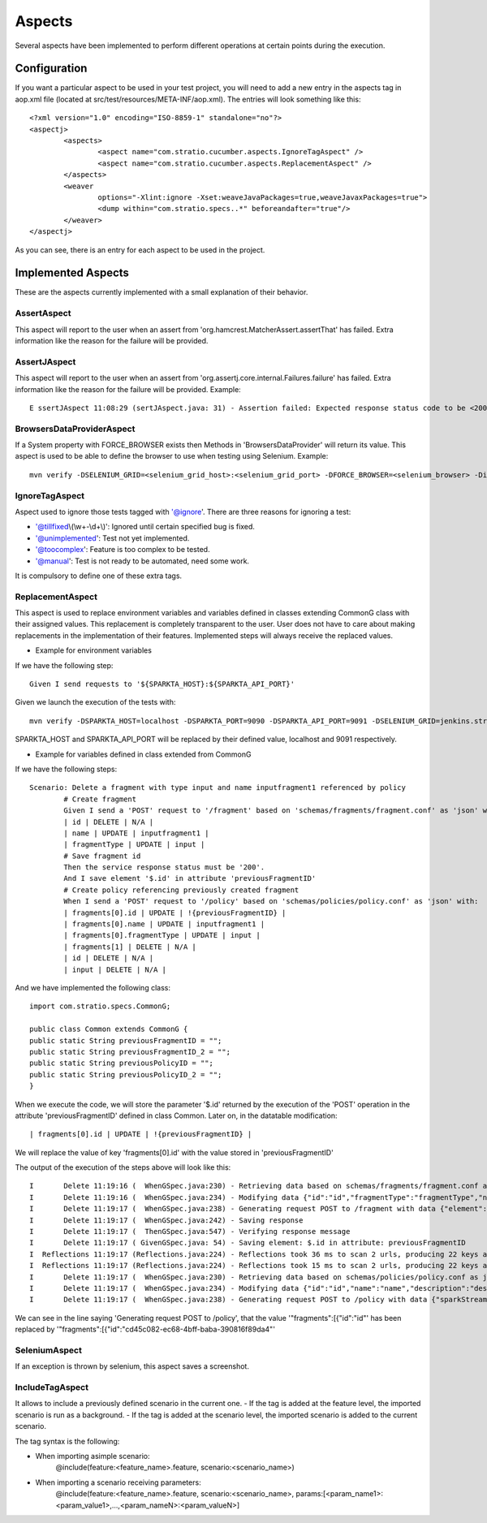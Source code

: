 Aspects
*******

Several aspects have been implemented to perform different operations at certain points during the execution.

Configuration
=============

If you want a particular aspect to be used in your test project, you will need to add a new entry in the aspects tag in aop.xml file (located at src/test/resources/META-INF/aop.xml).
The entries will look something like this:
::
	<?xml version="1.0" encoding="ISO-8859-1" standalone="no"?>
	<aspectj>
		<aspects>
			<aspect name="com.stratio.cucumber.aspects.IgnoreTagAspect" />
			<aspect name="com.stratio.cucumber.aspects.ReplacementAspect" />
		</aspects>
		<weaver
			options="-Xlint:ignore -Xset:weaveJavaPackages=true,weaveJavaxPackages=true">
			<dump within="com.stratio.specs..*" beforeandafter="true"/>
		</weaver>	
	</aspectj>

As you can see, there is an entry for each aspect to be used in the project.

Implemented Aspects
===================

These are the aspects currently implemented with a small explanation of their behavior.

AssertAspect
------------

This aspect will report to the user when an assert from 'org.hamcrest.MatcherAssert.assertThat' has failed.
Extra information like the reason for the failure will be provided.


AssertJAspect
-------------

This aspect will report to the user when an assert from 'org.assertj.core.internal.Failures.failure' has failed.
Extra information like the reason for the failure will be provided.
Example:
::
	E ssertJAspect 11:08:29 (sertJAspect.java: 31) - Assertion failed: Expected response status code to be <200> but was <500>


BrowsersDataProviderAspect
--------------------------

If a System property with FORCE_BROWSER exists then Methods in 'BrowsersDataProvider' will return its value.
This aspect is used to be able to define the browser to use when testing using Selenium.
Example:
::
	mvn verify -DSELENIUM_GRID=<selenium_grid_host>:<selenium_grid_port> -DFORCE_BROWSER=<selenium_browser> -Dit.test=<test_to_execute>


IgnoreTagAspect
---------------

Aspect used to ignore those tests tagged with '@ignore'.
There are three reasons for ignoring a test:

* '@tillfixed\\(\\w+-\\d+\\)': Ignored until certain specified bug is fixed.

* '@unimplemented': Test not yet implemented.

* '@toocomplex': Feature is too complex to be tested.

* '@manual': Test is not ready to be automated, need some work.

It is compulsory to define one of these extra tags.

ReplacementAspect
-----------------

This aspect is used to replace environment variables and variables defined in classes extending CommonG class with their assigned values.
This replacement is completely transparent to the user. User does not have to care about making replacements in the implementation of their features.
Implemented steps will always receive the replaced values.

* Example for environment variables

If we have the following step:
::
	Given I send requests to '${SPARKTA_HOST}:${SPARKTA_API_PORT}'

Given we launch the execution of the tests with:
::
	mvn verify -DSPARKTA_HOST=localhost -DSPARKTA_PORT=9090 -DSPARKTA_API_PORT=9091 -DSELENIUM_GRID=jenkins.stratio.com:4444 -DFORCE_BROWSER=chrome_aalfonsotest -Dit.test=com.stratio.sparkta.tests_at.api.fragments.Delete

SPARKTA_HOST and SPARKTA_API_PORT will be replaced by their defined value, localhost and 9091 respectively.

* Example for variables defined in class extended from CommonG

If we have the following steps:
::
	Scenario: Delete a fragment with type input and name inputfragment1 referenced by policy
		# Create fragment
		Given I send a 'POST' request to '/fragment' based on 'schemas/fragments/fragment.conf' as 'json' with:
		| id | DELETE | N/A |
		| name | UPDATE | inputfragment1 |
		| fragmentType | UPDATE | input |
		# Save fragment id
		Then the service response status must be '200'.
		And I save element '$.id' in attribute 'previousFragmentID'
		# Create policy referencing previously created fragment
		When I send a 'POST' request to '/policy' based on 'schemas/policies/policy.conf' as 'json' with:
		| fragments[0].id | UPDATE | !{previousFragmentID} |
		| fragments[0].name | UPDATE | inputfragment1 |
		| fragments[0].fragmentType | UPDATE | input |
		| fragments[1] | DELETE | N/A |
		| id | DELETE | N/A |
		| input | DELETE | N/A |

And we have implemented the following class:
::
	import com.stratio.specs.CommonG;

	public class Common extends CommonG {
    	public static String previousFragmentID = "";
    	public static String previousFragmentID_2 = "";
    	public static String previousPolicyID = "";
    	public static String previousPolicyID_2 = "";
	}

When we execute the code, we will store the parameter '$.id' returned by the execution of the 'POST' operation in the attribute 'previousFragmentID' defined in class Common.
Later on, in the datatable modification:
::
	| fragments[0].id | UPDATE | !{previousFragmentID} |
	
We will replace the value of key 'fragments[0].id' with the value stored in 'previousFragmentID'

The output of the execution of the steps above will look like this:
::
	I       Delete 11:19:16 (  WhenGSpec.java:230) - Retrieving data based on schemas/fragments/fragment.conf as json
	I       Delete 11:19:16 (  WhenGSpec.java:234) - Modifying data {"id":"id","fragmentType":"fragmentType","name":"name","description":"description","shortDescription":"shortDescription","element":{"name":"elementName","type":"elementType","configuration":{"consumerKey":"*****","consumerSecret":"*****","accessToken":"*****","accessTokenSecret":"*****"}}} as json
	I       Delete 11:19:17 (  WhenGSpec.java:238) - Generating request POST to /fragment with data {"element":{"name":"elementName","configuration":{"consumerKey":"*****","accessToken":"*****","accessTokenSecret":"*****","consumerSecret":"*****"},"type":"elementType"},"shortDescription":"shortDescription","description":"description","name":"inputfragment1","fragmentType":"input"} as json
	I       Delete 11:19:17 (  WhenGSpec.java:242) - Saving response
	I       Delete 11:19:17 (  ThenGSpec.java:547) - Verifying response message
	I       Delete 11:19:17 ( GivenGSpec.java: 54) - Saving element: $.id in attribute: previousFragmentID
	I  Reflections 11:19:17 (Reflections.java:224) - Reflections took 36 ms to scan 2 urls, producing 22 keys and 139 values 
	I  Reflections 11:19:17 (Reflections.java:224) - Reflections took 15 ms to scan 2 urls, producing 22 keys and 139 values 
	I       Delete 11:19:17 (  WhenGSpec.java:230) - Retrieving data based on schemas/policies/policy.conf as json
	I       Delete 11:19:17 (  WhenGSpec.java:234) - Modifying data {"id":"id","name":"name","description":"description","sparkStreamingWindow":6000,"checkpointPath":"checkpoint","rawData":{"enabled":"false","partitionFormat":"day","path":"myTestParquetPath"},"fragments":[{"id":"id","fragmentType":"type","name":"name","description":"description","shortDescription":"short description","element":null},{"id":"id","fragmentType":"type","name":"name","description":"description","shortDescription":"short description","element":null}],"input":{"name":"name","type":"input","configuration":{"consumerKey":"*****","consumerSecret":"*****","accessToken":"*****","accessTokenSecret":"*****"}},"cubes":[{"name":"testCube","checkpointConfig":{"timeDimension":"minute","granularity":"minute","interval":30000,"timeAvailability":60000},"dimensions":[{"name":"hashtags","field":"status","type":"TwitterStatus","precision":"hashtags"}],"operators":[{"name":"countoperator","type":"Count","configuration":{}}]}],"outputs":[{"name":"name","type":"output","configuration":{"isAutoCalculateId":"false","path":"/home/jcgarcia/yeah/","header":"false","delimiter":","}},{"name":"name2","type":"output","configuration":{"isAutoCalculateId":"false","path":"/home/jcgarcia/yeah/","header":"false","delimiter":","}}],"transformations":[{"name":"f","type":"Morphlines","order":1,"inputField":"_attachment_body","outputFields":["f"],"configuration":{"morphline":{"id":"morphline1","importCommands":["org.kitesdk.**"],"commands":[{"readJson":{}},{"extractJsonPaths":{"paths":{"field1":"/field-in-json1","field2":"/field-in-json2"}}},{"removeFields":{"blacklist":["literal:_attachment_body","literal:message"]}}]}}}]} as json
	I       Delete 11:19:17 (  WhenGSpec.java:238) - Generating request POST to /policy with data {"sparkStreamingWindow":6000,"description":"description","rawData":{"enabled":"false","partitionFormat":"day","path":"myTestParquetPath"},"fragments":[{"id":"4936d05c-d37e-4d4d-9288-de1b5f2b0906","element":null,"shortDescription":"short description","description":"description","fragmentType":"input","name":"inputfragment1"}],"name":"name","checkpointPath":"checkpoint","cubes":[{"checkpointConfig":{"interval":30000,"timeAvailability":60000,"granularity":"minute","timeDimension":"minute"},"name":"testCube","dimensions":[{"field":"status","precision":"hashtags","name":"hashtags","type":"TwitterStatus"}],"operators":[{"name":"countoperator","type":"Count","configuration":{}}]}],"outputs":[{"name":"name","type":"output","configuration":{"delimiter":",","path":"/home/jcgarcia/yeah/","isAutoCalculateId":"false","header":"false"}},{"name":"name2","type":"output","configuration":{"delimiter":",","path":"/home/jcgarcia/yeah/","isAutoCalculateId":"false","header":"false"}}],"transformations":[{"order":1,"outputFields":["f"],"name":"f","inputField":"_attachment_body","type":"Morphlines","configuration":{"morphline":{"id":"morphline1","commands":[{"readJson":{}},{"extractJsonPaths":{"paths":{"field2":"/field-in-json2","field1":"/field-in-json1"}}},{"removeFields":{"blacklist":["literal:_attachment_body","literal:message"]}}],"importCommands":["org.kitesdk.**"]}}}]} as json

We can see in the line saying 'Generating request POST to /policy', that the value '"fragments":[{"id":"id"' has been replaced by '"fragments":[{"id":"cd45c082-ec68-4bff-baba-390816f89da4"'

SeleniumAspect
--------------

If an exception is thrown by selenium, this aspect saves a screenshot.

IncludeTagAspect
----------------

It allows to include a previously defined scenario in the current one.
- If the tag is added at the feature level, the imported scenario is run as a background.
- If the tag is added at the scenario level, the imported scenario is added to the current scenario.

The tag syntax is the following:

- When importing asimple scenario:
	@include(feature:<feature_name>.feature, scenario:<scenario_name>)

- When importing a scenario receiving parameters:
	@include(feature:<feature_name>.feature, scenario:<scenario_name>, params:[<param_name1>:<param_value1>,...,<param_nameN>:<param_valueN>]

